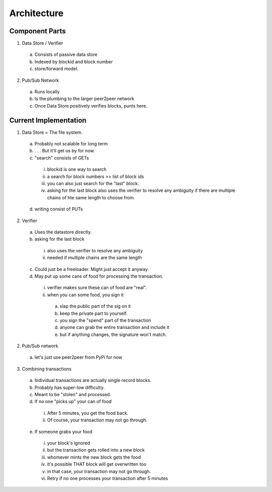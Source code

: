 Architecture
==============

Component Parts
---------------

1. Data Store / Verifier
  a. Consists of passive data store
  b. Indexed by blockid and block number
  c. store/forward model.

2. Pub/Sub Network

  a. Runs locally
  b. Is the plumbing to the larger peer2peer network
  c. Once Data Store positively verifies blocks, punts here.
  
Current Implementation
----------------------

1. Data Store = The file system.
  a. Probably not scalable for long term
  b. . . . But it'll get us by for now.
  c. "search" consists of GETs
    i. blockid is one way to search
    ii. a search for block numbers >> list of block ids
    iii. you can also just search for the "last" block.
    iv. asking for the last block also uses the verifier to resolve any ambiguity if there are multiple chains of hte same length to choose from.
  d. writing consist of PUTs

2. Verifier
  a. Uses the datastore directly.
  b. asking for the last block
    i. also uses the verifier to resolve any ambiguity
    ii. needed if multiple chains are the same length
  c. Could just be a freeloader.  Might just accept it anyway.
  d. May put up some cans of food for processing the transaction.
    i. verifier makes sure these can of food are "real".
    ii. when you can some food, you sign it
      a. slap the public part of the sig on it
      b. keep the private part to yourself.
      c. you sign the "spend" part of the transaction
      d. anyone can grab the entire transaction and include it
      e. but if anything changes, the signature won't match.

2. Pub/Sub network
  a. let's just use peer2peer from PyPi for now

3. Combining transactions
  a. Individual transactions are actually single record blocks.
  b. Probably has super-low difficulty.
  c. Meant to be "stolen" and processed.
  d. If no one "picks up" your can of food
    i. After 5 minutes, you get the food back.
    ii. Of course, your transaction may not go through.
  e. If someone grabs your food
    i. your block's ignored
    ii. but the transaction gets rolled into a new block
    iii. whomever mints the new block gets the food
    iv. it's possible THAT block will get overwritten too
    v. in that case, your transaction may not go through.
    vi. Retry if no one processes your transaction after 5 minutes
